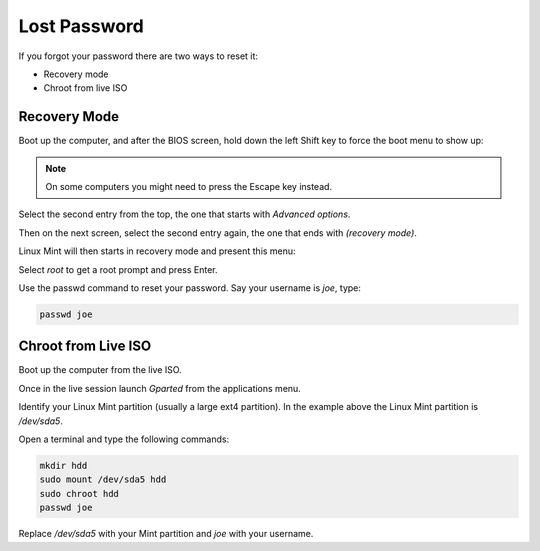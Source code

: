#############
Lost Password
#############

If you forgot your password there are two ways to reset it:

- Recovery mode
- Chroot from live ISO

Recovery Mode
=============

Boot up the computer, and after the BIOS screen, hold down the left Shift key to force the boot menu to show up:

.. image:: images/grub.png

.. note::

    On some computers you might need to press the Escape key instead.

Select the second entry from the top, the one that starts with `Advanced options`.

Then on the next screen, select the second entry again, the one that ends with `(recovery mode)`.

Linux Mint will then starts in recovery mode and present this menu:

.. image:: images/recovery.png

Select `root` to get a root prompt and press Enter.

Use the passwd command to reset your password. Say your username is `joe`, type:

.. code-block:: bash

    passwd joe

Chroot from Live ISO
====================

Boot up the computer from the live ISO.

Once in the live session launch `Gparted` from the applications menu.

.. image:: images/chroot.png

Identify your Linux Mint partition (usually a large ext4 partition). In the example above the Linux Mint partition is `/dev/sda5`.

Open a terminal and type the following commands:

.. code-block:: bash

    mkdir hdd
    sudo mount /dev/sda5 hdd
    sudo chroot hdd
    passwd joe

Replace `/dev/sda5` with your Mint partition and `joe` with your username.

